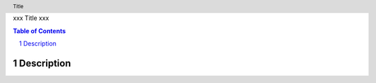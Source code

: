 xxx
Title
xxx

.. header:: Title

.. contents:: Table of Contents
.. section-numbering::

Description
===========


